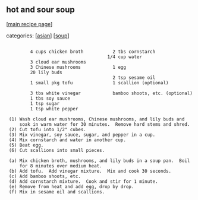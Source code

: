#+pagetitle: hot and sour soup

** hot and sour soup

  [[[file:0-recipe-index.org][main recipe page]]]

categories: [[[file:c-asian.org][asian]]] [[[file:c-soup.org][soup]]]

: 
:          4 cups chicken broth           2 tbs cornstarch
:                                       1/4 cup water
:          3 cloud ear mushrooms
:          3 Chinese mushrooms            1 egg
:          20 lily buds
:                                         2 tsp sesame oil
:          1 small pkg tofu               1 scallion (optional)
: 
:          3 tbs white vinegar            bamboo shoots, etc. (optional)
:          1 tbs soy sauce
:          1 tsp sugar
:          1 tsp white pepper
: 
:  (1) Wash cloud ear mushrooms, Chinese mushrooms, and lily buds and
:      soak in warm water for 30 minutes.  Remove hard stems and shred.
:  (2) Cut tofu into 1/2" cubes.  
:  (3) Mix vinegar, soy sauce, sugar, and pepper in a cup.
:  (4) Mix cornstarch and water in another cup.
:  (5) Beat egg.
:  (6) Cut scallions into small pieces.
: 
:  (a) Mix chicken broth, mushrooms, and lily buds in a soup pan.  Boil
:      for 8 minutes over medium heat.
:  (b) Add tofu.  Add vinegar mixture.  Mix and cook 30 seconds.
:  (c) Add bamboo shoots, etc.
:  (d) Add cornstarch mixture.  Cook and stir for 1 minute.
:  (e) Remove from heat and add egg, drop by drop.
:  (f) Mix in sesame oil and scallions.
: 

